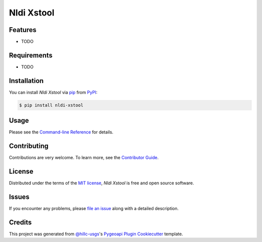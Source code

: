Nldi Xstool
===========

|PyPI| |Status| |Python Version| |License|

|Read the Docs| |Tests| |Codecov|

|pre-commit| |Black| |direnv|

.. |PyPI| image:: https://img.shields.io/pypi/v/nldi-xstool.svg
   :target: https://pypi.org/project/nldi-xstool/
   :alt: PyPI
.. |Status| image:: https://img.shields.io/pypi/status/nldi-xstool.svg
   :target: https://pypi.org/project/nldi-xstool/
   :alt: Status
.. |Python Version| image:: https://img.shields.io/pypi/pyversions/nldi-xstool
   :target: https://pypi.org/project/nldi-xstool
   :alt: Python Version
.. |License| image:: https://img.shields.io/pypi/l/nldi-xstool
   :target: https://opensource.org/licenses/MIT
   :alt: License
.. |Read the Docs| image:: https://img.shields.io/readthedocs/nldi-xstool/latest.svg?label=Read%20the%20Docs
   :target: https://nldi-xstool.readthedocs.io/
   :alt: Read the documentation at https://nldi-xstool.readthedocs.io/
.. |Tests| image:: https://github.com/rmcd-mscb/nldi-xstool/workflows/Tests/badge.svg
   :target: https://github.com/rmcd-mscb/nldi-xstool/actions?workflow=Tests
   :alt: Tests
.. |Codecov| image:: https://codecov.io/gh/rmcd-mscb/nldi-xstool/branch/main/graph/badge.svg
   :target: https://codecov.io/gh/rmcd-mscb/nldi-xstool
   :alt: Codecov
.. |pre-commit| image:: https://img.shields.io/badge/pre--commit-enabled-brightgreen?logo=pre-commit&logoColor=white
   :target: https://github.com/pre-commit/pre-commit
   :alt: pre-commit
.. |Black| image:: https://img.shields.io/badge/code%20style-black-000000.svg
   :target: https://github.com/psf/black
   :alt: Black
.. |direnv| image:: https://image.winudf.com/v2/image1/Y29tLmFjci5zaGVsbHRlcm1pbmFsZW11bGF0b3JfaWNvbl8xNTQxOTg3OTA0XzA1MQ/icon.png?w=170&fakeurl=1&type=.png
   :target: https://direnv.net/
   :alt: direnv


Features
--------

* TODO


Requirements
------------

* TODO


Installation
------------

You can install *Nldi Xstool* via pip_ from PyPI_:

.. code:: console

   $ pip install nldi-xstool


Usage
-----

Please see the `Command-line Reference <Usage_>`_ for details.


Contributing
------------

Contributions are very welcome.
To learn more, see the `Contributor Guide`_.


License
-------

Distributed under the terms of the `MIT license`_,
*Nldi Xstool* is free and open source software.


Issues
------

If you encounter any problems,
please `file an issue`_ along with a detailed description.


Credits
-------

This project was generated from `@hillc-usgs`_'s `Pygeoapi Plugin Cookiecutter`_ template.

.. _@hillc-usgs: https://github.com/hillc-usgs
.. _Cookiecutter: https://github.com/audreyr/cookiecutter
.. _MIT license: https://opensource.org/licenses/MIT
.. _PyPI: https://pypi.org/
.. _Pygeoapi Plugin Cookiecutter: https://code.usgs.gov/wma/nhgf/pygeoapi-plugin-cookiecutter
.. _file an issue: https://github.com/rmcd-mscb/nldi-xstool/issues
.. _pip: https://pip.pypa.io/
.. github-only
.. _Contributor Guide: CONTRIBUTING.rst
.. _Usage: https://nldi-xstool.readthedocs.io/en/latest/usage.html

